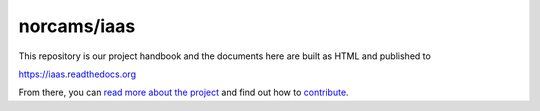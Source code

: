 norcams/iaas
============

This repository is our project handbook and the documents here are built as
HTML and published to

https://iaas.readthedocs.org

From there, you can `read more about the project`_ and find out how to
`contribute`_.

.. _read more about the project: https://iaas.readthedocs.org/en/latest/project/index.html
.. _contribute: https://iaas.readthedocs.org/en/latest/development/contribute.html
